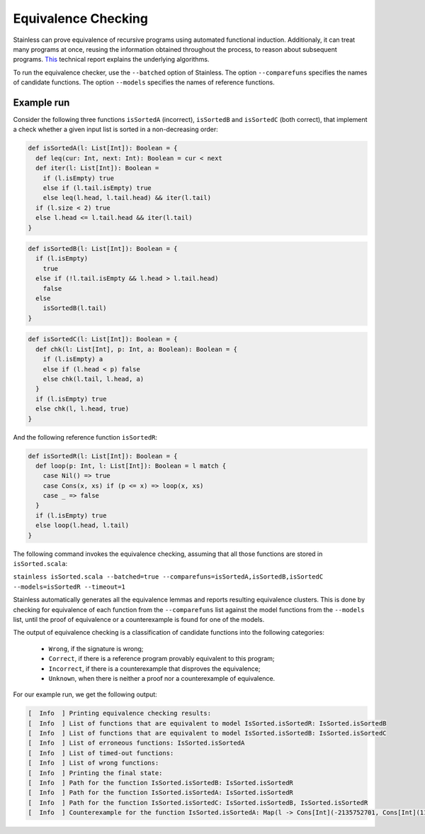 .. equivalence:

Equivalence Checking
====================

Stainless can prove equivalence of recursive programs using automated functional induction. Additionaly, it can treat many programs at once, reusing the information obtained throughout the process, to reason about subsequent programs. `This
<https://infoscience.epfl.ch/record/290689?&ln=en>`_ technical report explains the underlying algorithms.

To run the equivalence checker, use the ``--batched`` option of Stainless. The option ``--comparefuns`` specifies the names of candidate functions. The option ``--models`` specifies the names of reference functions.


Example run
-----------

Consider the following three functions ``isSortedA`` (incorrect), ``isSortedB`` and ``isSortedC`` (both correct), that implement a check whether a given input list is sorted in a non-decreasing order:

.. code-block:: scala

  def isSortedA(l: List[Int]): Boolean = {
    def leq(cur: Int, next: Int): Boolean = cur < next
    def iter(l: List[Int]): Boolean =
      if (l.isEmpty) true
      else if (l.tail.isEmpty) true
      else leq(l.head, l.tail.head) && iter(l.tail) 
    if (l.size < 2) true
    else l.head <= l.tail.head && iter(l.tail)
  }

.. code-block:: scala

  def isSortedB(l: List[Int]): Boolean = {
    if (l.isEmpty)
      true
    else if (!l.tail.isEmpty && l.head > l.tail.head)
      false
    else 
      isSortedB(l.tail)
  }

.. code-block:: scala

  def isSortedC(l: List[Int]): Boolean = {
    def chk(l: List[Int], p: Int, a: Boolean): Boolean = {
      if (l.isEmpty) a
      else if (l.head < p) false
      else chk(l.tail, l.head, a)
    }
    if (l.isEmpty) true
    else chk(l, l.head, true)
  }

And the following reference function ``isSortedR``:

.. code-block:: scala

  def isSortedR(l: List[Int]): Boolean = {
    def loop(p: Int, l: List[Int]): Boolean = l match {
      case Nil() => true
      case Cons(x, xs) if (p <= x) => loop(x, xs)
      case _ => false
    }
    if (l.isEmpty) true
    else loop(l.head, l.tail)
  }

The following command invokes the equivalence checking, assuming that all those functions are stored in ``isSorted.scala``:

``stainless isSorted.scala --batched=true --comparefuns=isSortedA,isSortedB,isSortedC --models=isSortedR --timeout=1``

Stainless automatically generates all the equivalence lemmas and reports resulting equivalence clusters. This is done by checking for equivalence of each function from the ``--comparefuns`` list against the model functions from the ``--models`` list, until the proof of equivalence or a counterexample is found for one of the models.

The output of equivalence checking is a classification of candidate functions into the following categories:

 - ``Wrong``, if the signature is wrong;
 - ``Correct``, if there is a reference program provably equivalent to this program;
 - ``Incorrect``, if there is a counterexample that disproves the equivalence; 
 - ``Unknown``, when there is neither a proof nor a counterexample of equivalence.  

For our example run, we get the following output:

.. code-block:: text

    [  Info  ] Printing equivalence checking results:
    [  Info  ] List of functions that are equivalent to model IsSorted.isSortedR: IsSorted.isSortedB
    [  Info  ] List of functions that are equivalent to model IsSorted.isSortedB: IsSorted.isSortedC
    [  Info  ] List of erroneous functions: IsSorted.isSortedA
    [  Info  ] List of timed-out functions: 
    [  Info  ] List of wrong functions: 
    [  Info  ] Printing the final state:
    [  Info  ] Path for the function IsSorted.isSortedB: IsSorted.isSortedR
    [  Info  ] Path for the function IsSorted.isSortedA: IsSorted.isSortedR
    [  Info  ] Path for the function IsSorted.isSortedC: IsSorted.isSortedB, IsSorted.isSortedR
    [  Info  ] Counterexample for the function IsSorted.isSortedA: Map(l -> Cons[Int](-2135752701, Cons[Int](11730945, Cons[Int](11730945, Nil[Int]()))))
